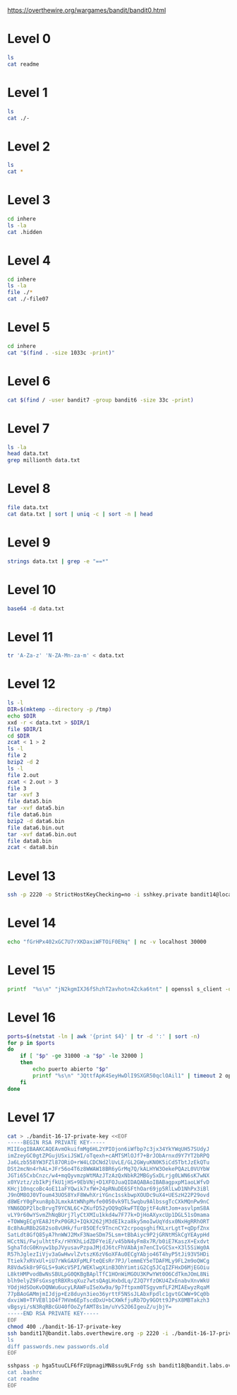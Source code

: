 
https://overthewire.org/wargames/bandit/bandit0.html

* Level 0

#+begin_src bash :dir /ssh:bandit0@bandit.labs.overthewire.org#2220:
 ls
 cat readme
#+end_src

#+RESULTS:
| readme                           |
| NH2SXQwcBdpmTEzi3bvBHMM9H66vVXjL |

* Level 1

#+begin_src bash :dir /ssh:bandit1@bandit.labs.overthewire.org#2220:
 ls
 cat ./-
#+end_src

#+RESULTS:
| -                                |
| rRGizSaX8Mk1RTb1CNQoXTcYZWU6lgzi |

* Level 2

#+begin_src bash :dir /ssh:bandit2@bandit.labs.overthewire.org#2220:
 ls
 cat *
#+end_src

#+RESULTS:
| spaces                           | in | this | filename |
| aBZ0W5EmUfAf7kHTQeOwd8bauFJ2lAiG |    |      |          |

* Level 3

#+begin_src bash :dir /ssh:bandit3@bandit.labs.overthewire.org#2220:
 cd inhere
 ls -la
 cat .hidden
#+end_src

#+RESULTS:
| total                            | 12 |         |         |      |     |    |       |         |
| drwxr-xr-x                       |  2 | root    | root    | 4096 | Jan | 11 | 19:19 | .       |
| drwxr-xr-x                       |  3 | root    | root    | 4096 | Jan | 11 | 19:19 | ..      |
| -rw-r-----                       |  1 | bandit4 | bandit3 |   33 | Jan | 11 | 19:19 | .hidden |
| 2EW7BBsr6aMMoJ2HjW067dm8EgX26xNe |    |         |         |      |     |    |       |         |

* Level 4

#+begin_src bash :dir /ssh:bandit4@bandit.labs.overthewire.org#2220:
cd inhere
ls -la
file ./*
cat ./-file07
#+end_src

#+RESULTS:
| total                            |    48 |         |         |      |     |    |       |         |
| drwxr-xr-x                       |     2 | root    | root    | 4096 | Jan | 11 | 19:19 | .       |
| drwxr-xr-x                       |     3 | root    | root    | 4096 | Jan | 11 | 19:19 | ..      |
| -rw-r-----                       |     1 | bandit5 | bandit4 |   33 | Jan | 11 | 19:19 | -file00 |
| -rw-r-----                       |     1 | bandit5 | bandit4 |   33 | Jan | 11 | 19:19 | -file01 |
| -rw-r-----                       |     1 | bandit5 | bandit4 |   33 | Jan | 11 | 19:19 | -file02 |
| -rw-r-----                       |     1 | bandit5 | bandit4 |   33 | Jan | 11 | 19:19 | -file03 |
| -rw-r-----                       |     1 | bandit5 | bandit4 |   33 | Jan | 11 | 19:19 | -file04 |
| -rw-r-----                       |     1 | bandit5 | bandit4 |   33 | Jan | 11 | 19:19 | -file05 |
| -rw-r-----                       |     1 | bandit5 | bandit4 |   33 | Jan | 11 | 19:19 | -file06 |
| -rw-r-----                       |     1 | bandit5 | bandit4 |   33 | Jan | 11 | 19:19 | -file07 |
| -rw-r-----                       |     1 | bandit5 | bandit4 |   33 | Jan | 11 | 19:19 | -file08 |
| -rw-r-----                       |     1 | bandit5 | bandit4 |   33 | Jan | 11 | 19:19 | -file09 |
| ./-file00:                       |  data |         |         |      |     |    |       |         |
| ./-file01:                       |  data |         |         |      |     |    |       |         |
| ./-file02:                       |  data |         |         |      |     |    |       |         |
| ./-file03:                       |  data |         |         |      |     |    |       |         |
| ./-file04:                       |  data |         |         |      |     |    |       |         |
| ./-file05:                       |  data |         |         |      |     |    |       |         |
| ./-file06:                       |  data |         |         |      |     |    |       |         |
| ./-file07:                       | ASCII | text    |         |      |     |    |       |         |
| ./-file08:                       |  data |         |         |      |     |    |       |         |
| ./-file09:                       |  data |         |         |      |     |    |       |         |
| lrIWWI6bB37kxfiCQZqUdOIYfr6eEeqR |       |         |         |      |     |    |       |         |


* Level 5

#+begin_src bash :dir /ssh:bandit5@bandit.labs.overthewire.org#2220:
cd inhere
cat "$(find . -size 1033c -print)"
#+end_src

#+RESULTS:
| P4L4vucdmLnm8I7Vl7jG1ApGSfjYKqJU |
|                                  |

* Level 6

#+begin_src bash :dir /ssh:bandit6@bandit.labs.overthewire.org#2220:
cat $(find / -user bandit7 -group bandit6 -size 33c -print)
#+end_src

#+RESULTS:
: z7WtoNQU2XfjmMtWA8u5rN4vzqu4v99S

* Level 7
#+begin_src bash :dir /ssh:bandit7@bandit.labs.overthewire.org#2220:
ls -la
head data.txt
grep millionth data.txt
#+end_src

#+RESULTS:
| total      | 4108                             |         |         |         |     |    |       |              |
| drwxr-xr-x | 2                                | root    | root    |    4096 | Jan | 11 | 19:19 | .            |
| drwxr-xr-x | 70                               | root    | root    |    4096 | Jan | 11 | 19:19 | ..           |
| -rw-r--r-- | 1                                | root    | root    |     220 | Jan |  6 |  2022 | .bash_logout |
| -rw-r--r-- | 1                                | root    | root    |    3771 | Jan |  6 |  2022 | .bashrc      |
| -rw-r----- | 1                                | bandit8 | bandit7 | 4184396 | Jan | 11 | 19:19 | data.txt     |
| -rw-r--r-- | 1                                | root    | root    |     807 | Jan |  6 |  2022 | .profile     |
| aboding    | ErTQmlTafRb8szvTLpbV25MPOPEexBsH |         |         |         |     |    |       |              |
| locket's   | fO8zz1eLIJmv24fTys7e7zAWVYdnTbfg |         |         |         |     |    |       |              |
| melt       | HVLgPRIrjbzrbjwFZ5M8aQCavUuRdQtb |         |         |         |     |    |       |              |
| popular    | Rjy5b8oEjivOe4gX82ErCZ7BFZDgVkJP |         |         |         |     |    |       |              |
| odious     | 6JV4M56xFJkIUriwUcJzImGcs55THFQT |         |         |         |     |    |       |              |
| taxonomies | 0TXcsyXyX08nCpuojmbChQflRZIZj5nM |         |         |         |     |    |       |              |
| land       | 3jvaD1qNXximI2EnBFaIO6HQqhylpucs |         |         |         |     |    |       |              |
| elevator   | bqmUOYYKbkoZyKlabxwjbNM6ZpB3y9eG |         |         |         |     |    |       |              |
| vacationed | 2EabBTby3LfWR5y9IHxdvSvqhUStUEeQ |         |         |         |     |    |       |              |
| termed     | hKPxiEJFj0hPdoVvfq15am94F6Azholf |         |         |         |     |    |       |              |
| millionth  | TESKZC0XvTetK0S9xNwm25STk5iWrBvP |         |         |         |     |    |       |              |

* Level 8
#+begin_src bash :dir /ssh:bandit8@bandit.labs.overthewire.org#2220: :results output verbatim
file data.txt
cat data.txt | sort | uniq -c | sort -n | head
#+end_src

#+RESULTS:
#+begin_example
data.txt: ASCII text
      1 EN632PlfYiZbn3PhVK3XOGSlNInNE00t
     10 0nWWiILKIHjVQhAySQCVA1OO4pRFzm0g
     10 0Ri9uiagQoqbkaeFEKyT5GksBWdCxTLr
     10 1jzHQ5uo7b0MsA2rjZfwO1u63LVQrOR5
     10 1LSHp948yXLwKZKQHuG7vRbRZ2BiIIoF
     10 20CZYbTfkf0soLqNB3fxk7nyrFPhHjeb
     10 3AKdLZMTOprIKLKt2k70jJvjwzWN5Ver
     10 3BIPRNUpnWyXoLsg9nWQqV5hVFEKpL46
     10 3v5ftmuNblcHE7OgMLu28Rk0a4ZfR5UQ
     10 4LMsh6PCDJVLecGZYNzLupTNylExWhcW
#+end_example

* Level 9
#+begin_src bash :dir /ssh:bandit9@bandit.labs.overthewire.org#2220: :results output verbatim
strings data.txt | grep -e "==*"
#+end_src

#+RESULTS:
#+begin_example
c========== the
I2=Z
K=y3>
!=j$u
h;========== password
========== isT
E=XQ
[Qi#Z=c
i=|V
!/=j>:]zx
r>i"=
XZ>~=
n.E========== G7w8LIi6J3kTb8A7j9LgrywtEUlyyp6s
~UtFS=
eY4<={_
#+end_example

* Level 10
#+begin_src bash :dir /ssh:bandit10@bandit.labs.overthewire.org#2220: :results output verbatim
base64 -d data.txt
#+end_src

#+RESULTS:
: The password is 6zPeziLdR2RKNdNYFNb6nVCKzphlXHBM

* Level 11
#+begin_src bash :dir /ssh:bandit11@bandit.labs.overthewire.org#2220: :results output verbatim
tr 'A-Za-z' 'N-ZA-Mn-za-m' < data.txt
#+end_src

#+RESULTS:
: The password is JVNBBFSmZwKKOP0XbFXOoW8chDz5yVRv

* Level 12
#+begin_src bash :dir /ssh:bandit12@bandit.labs.overthewire.org#2220: :results output verbatim
ls -l
DIR=$(mktemp --directory -p /tmp)
echo $DIR
xxd -r < data.txt > $DIR/1
file $DIR/1
cd $DIR
zcat < 1 > 2
ls -l
file 2
bzip2 -d 2
ls -l
file 2.out
zcat < 2.out > 3
file 3
tar -xvf 3
file data5.bin
tar -xvf data5.bin
file data6.bin
bzip2 -d data6.bin
file data6.bin.out
tar -xvf data6.bin.out
file data8.bin
zcat < data8.bin 
#+end_src

#+RESULTS:
#+begin_example
total 4
-rw-r----- 1 bandit13 bandit12 2581 Jan 11 19:18 data.txt
/tmp/tmp.kdEnTlalnh
/tmp/tmp.kdEnTlalnh/1: gzip compressed data, was "data2.bin", last modified: Wed Jan 11 19:18:38 2023, max compression, from Unix, original size modulo 2^32 572
total 8
-rw-rw-r-- 1 bandit12 bandit12 605 Jan 30 16:23 1
-rw-rw-r-- 1 bandit12 bandit12 572 Jan 30 16:23 2
2: bzip2 compressed data, block size = 900k
total 8
-rw-rw-r-- 1 bandit12 bandit12 605 Jan 30 16:23 1
-rw-rw-r-- 1 bandit12 bandit12 434 Jan 30 16:23 2.out
2.out: gzip compressed data, was "data4.bin", last modified: Wed Jan 11 19:18:38 2023, max compression, from Unix, original size modulo 2^32 20480
3: POSIX tar archive (GNU)
data5.bin
data5.bin: POSIX tar archive (GNU)
data6.bin
data6.bin: bzip2 compressed data, block size = 900k
data6.bin.out: POSIX tar archive (GNU)
data8.bin
data8.bin: gzip compressed data, was "data9.bin", last modified: Wed Jan 11 19:18:38 2023, max compression, from Unix, original size modulo 2^32 49
The password is 
#+end_example

* Level 13
#+begin_src bash :dir /ssh:bandit13@bandit.labs.overthewire.org#2220: :results output verbatim
ssh -p 2220 -o StrictHostKeyChecking=no -i sshkey.private bandit14@localhost cat /etc/bandit_pass/bandit14 
#+end_src

#+RESULTS:
: fGrHPx402xGC7U7rXKDaxiWFTOiF0ENq

* Level 14
#+begin_src bash :dir /ssh:bandit14@bandit.labs.overthewire.org#2220: :results output verbatim
echo "fGrHPx402xGC7U7rXKDaxiWFTOiF0ENq" | nc -v localhost 30000
#+end_src

#+RESULTS:
: Correct!
: jN2kgmIXJ6fShzhT2avhotn4Zcka6tnt
: 

* Level 15

#+begin_src bash :dir /ssh:bandit15@bandit.labs.overthewire.org#2220: :results output verbatim
printf  "%s\n" "jN2kgmIXJ6fShzhT2avhotn4Zcka6tnt" | openssl s_client -quiet -connect localhost:30001
#+end_src

#+RESULTS:
: Correct!
: JQttfApK4SeyHwDlI9SXGR50qclOAil1
:

* Level 16
#+begin_src bash :dir /ssh:bandit16@bandit.labs.overthewire.org#2220: :results output verbatim
ports=$(netstat -ln | awk '{print $4}' | tr -d ':' | sort -n)
for p in $ports
do
    if [ "$p" -ge 31000 -a "$p" -le 32000 ]
    then
        echo puerto abierto "$p"
        printf "%s\n" "JQttfApK4SeyHwDlI9SXGR50qclOAil1" | timeout 2 openssl s_client -quiet -connect localhost:"$p"
    fi
done

#+end_src

#+RESULTS:
#+begin_example
puerto abierto 31518
JQttfApK4SeyHwDlI9SXGR50qclOAil1
puerto abierto 31790
Correct!
-----BEGIN RSA PRIVATE KEY-----
MIIEogIBAAKCAQEAvmOkuifmMg6HL2YPIOjon6iWfbp7c3jx34YkYWqUH57SUdyJ
imZzeyGC0gtZPGujUSxiJSWI/oTqexh+cAMTSMlOJf7+BrJObArnxd9Y7YT2bRPQ
Ja6Lzb558YW3FZl87ORiO+rW4LCDCNd2lUvLE/GL2GWyuKN0K5iCd5TbtJzEkQTu
DSt2mcNn4rhAL+JFr56o4T6z8WWAW18BR6yGrMq7Q/kALHYW3OekePQAzL0VUYbW
JGTi65CxbCnzc/w4+mqQyvmzpWtMAzJTzAzQxNbkR2MBGySxDLrjg0LWN6sK7wNX
x0YVztz/zbIkPjfkU1jHS+9EbVNj+D1XFOJuaQIDAQABAoIBABagpxpM1aoLWfvD
KHcj10nqcoBc4oE11aFYQwik7xfW+24pRNuDE6SFthOar69jp5RlLwD1NhPx3iBl
J9nOM8OJ0VToum43UOS8YxF8WwhXriYGnc1sskbwpXOUDc9uX4+UESzH22P29ovd
d8WErY0gPxun8pbJLmxkAtWNhpMvfe0050vk9TL5wqbu9AlbssgTcCXkMQnPw9nC
YNN6DDP2lbcBrvgT9YCNL6C+ZKufD52yOQ9qOkwFTEQpjtF4uNtJom+asvlpmS8A
vLY9r60wYSvmZhNqBUrj7lyCtXMIu1kkd4w7F77k+DjHoAXyxcUp1DGL51sOmama
+TOWWgECgYEA8JtPxP0GRJ+IQkX262jM3dEIkza8ky5moIwUqYdsx0NxHgRRhORT
8c8hAuRBb2G82so8vUHk/fur85OEfc9TncnCY2crpoqsghifKLxrLgtT+qDpfZnx
SatLdt8GfQ85yA7hnWWJ2MxF3NaeSDm75Lsm+tBbAiyc9P2jGRNtMSkCgYEAypHd
HCctNi/FwjulhttFx/rHYKhLidZDFYeiE/v45bN4yFm8x7R/b0iE7KaszX+Exdvt
SghaTdcG0Knyw1bpJVyusavPzpaJMjdJ6tcFhVAbAjm7enCIvGCSx+X3l5SiWg0A
R57hJglezIiVjv3aGwHwvlZvtszK6zV6oXFAu0ECgYAbjo46T4hyP5tJi93V5HDi
Ttiek7xRVxUl+iU7rWkGAXFpMLFteQEsRr7PJ/lemmEY5eTDAFMLy9FL2m9oQWCg
R8VdwSk8r9FGLS+9aKcV5PI/WEKlwgXinB3OhYimtiG2Cg5JCqIZFHxD6MjEGOiu
L8ktHMPvodBwNsSBULpG0QKBgBAplTfC1HOnWiMGOU3KPwYWt0O6CdTkmJOmL8Ni
blh9elyZ9FsGxsgtRBXRsqXuz7wtsQAgLHxbdLq/ZJQ7YfzOKU4ZxEnabvXnvWkU
YOdjHdSOoKvDQNWu6ucyLRAWFuISeXw9a/9p7ftpxm0TSgyvmfLF2MIAEwyzRqaM
77pBAoGAMmjmIJdjp+Ez8duyn3ieo36yrttF5NSsJLAbxFpdlc1gvtGCWW+9Cq0b
dxviW8+TFVEBl1O4f7HVm6EpTscdDxU+bCXWkfjuRb7Dy9GOtt9JPsX8MBTakzh3
vBgsyi/sN3RqRBcGU40fOoZyfAMT8s1m/uYv52O6IgeuZ/ujbjY=
-----END RSA PRIVATE KEY-----

#+end_example



* Level 17
#+begin_src bash :results output verbatim
cat > ./bandit-16-17-private-key <<EOF
-----BEGIN RSA PRIVATE KEY-----
MIIEogIBAAKCAQEAvmOkuifmMg6HL2YPIOjon6iWfbp7c3jx34YkYWqUH57SUdyJ
imZzeyGC0gtZPGujUSxiJSWI/oTqexh+cAMTSMlOJf7+BrJObArnxd9Y7YT2bRPQ
Ja6Lzb558YW3FZl87ORiO+rW4LCDCNd2lUvLE/GL2GWyuKN0K5iCd5TbtJzEkQTu
DSt2mcNn4rhAL+JFr56o4T6z8WWAW18BR6yGrMq7Q/kALHYW3OekePQAzL0VUYbW
JGTi65CxbCnzc/w4+mqQyvmzpWtMAzJTzAzQxNbkR2MBGySxDLrjg0LWN6sK7wNX
x0YVztz/zbIkPjfkU1jHS+9EbVNj+D1XFOJuaQIDAQABAoIBABagpxpM1aoLWfvD
KHcj10nqcoBc4oE11aFYQwik7xfW+24pRNuDE6SFthOar69jp5RlLwD1NhPx3iBl
J9nOM8OJ0VToum43UOS8YxF8WwhXriYGnc1sskbwpXOUDc9uX4+UESzH22P29ovd
d8WErY0gPxun8pbJLmxkAtWNhpMvfe0050vk9TL5wqbu9AlbssgTcCXkMQnPw9nC
YNN6DDP2lbcBrvgT9YCNL6C+ZKufD52yOQ9qOkwFTEQpjtF4uNtJom+asvlpmS8A
vLY9r60wYSvmZhNqBUrj7lyCtXMIu1kkd4w7F77k+DjHoAXyxcUp1DGL51sOmama
+TOWWgECgYEA8JtPxP0GRJ+IQkX262jM3dEIkza8ky5moIwUqYdsx0NxHgRRhORT
8c8hAuRBb2G82so8vUHk/fur85OEfc9TncnCY2crpoqsghifKLxrLgtT+qDpfZnx
SatLdt8GfQ85yA7hnWWJ2MxF3NaeSDm75Lsm+tBbAiyc9P2jGRNtMSkCgYEAypHd
HCctNi/FwjulhttFx/rHYKhLidZDFYeiE/v45bN4yFm8x7R/b0iE7KaszX+Exdvt
SghaTdcG0Knyw1bpJVyusavPzpaJMjdJ6tcFhVAbAjm7enCIvGCSx+X3l5SiWg0A
R57hJglezIiVjv3aGwHwvlZvtszK6zV6oXFAu0ECgYAbjo46T4hyP5tJi93V5HDi
Ttiek7xRVxUl+iU7rWkGAXFpMLFteQEsRr7PJ/lemmEY5eTDAFMLy9FL2m9oQWCg
R8VdwSk8r9FGLS+9aKcV5PI/WEKlwgXinB3OhYimtiG2Cg5JCqIZFHxD6MjEGOiu
L8ktHMPvodBwNsSBULpG0QKBgBAplTfC1HOnWiMGOU3KPwYWt0O6CdTkmJOmL8Ni
blh9elyZ9FsGxsgtRBXRsqXuz7wtsQAgLHxbdLq/ZJQ7YfzOKU4ZxEnabvXnvWkU
YOdjHdSOoKvDQNWu6ucyLRAWFuISeXw9a/9p7ftpxm0TSgyvmfLF2MIAEwyzRqaM
77pBAoGAMmjmIJdjp+Ez8duyn3ieo36yrttF5NSsJLAbxFpdlc1gvtGCWW+9Cq0b
dxviW8+TFVEBl1O4f7HVm6EpTscdDxU+bCXWkfjuRb7Dy9GOtt9JPsX8MBTakzh3
vBgsyi/sN3RqRBcGU40fOoZyfAMT8s1m/uYv52O6IgeuZ/ujbjY=
-----END RSA PRIVATE KEY-----
EOF
chmod 400 ./bandit-16-17-private-key
ssh bandit17@bandit.labs.overthewire.org -p 2220 -i ./bandit-16-17-private-key <<EOF
ls
diff passwords.new passwords.old
EOF
#+end_src 

#+RESULTS:
: passwords.new
: passwords.old
: 42c42
: < hga5tuuCLF6fFzUpnagiMN8ssu9LFrdg
: ---
: > 810zq8IK64u5A9Lb2ibdTGBtlcSZsoe8


#+begin_src bash :results output verbatim
sshpass -p hga5tuuCLF6fFzUpnagiMN8ssu9LFrdg ssh bandit18@bandit.labs.overthewire.org -p 2220 <<EOF
cat .bashrc
cat readme
EOF
#+end_src

#+RESULTS:
#+begin_example
# ~/.bashrc: executed by bash(1) for non-login shells.
# see /usr/share/doc/bash/examples/startup-files (in the package bash-doc)
# for examples

# If not running interactively, don't do anything
case $- in
    ,*i*) ;;
      ,*) return;;
esac

# don't put duplicate lines or lines starting with space in the history.
# See bash(1) for more options
HISTCONTROL=ignoreboth

# append to the history file, don't overwrite it
shopt -s histappend

# for setting history length see HISTSIZE and HISTFILESIZE in bash(1)
HISTSIZE=1000
HISTFILESIZE=2000

# check the window size after each command and, if necessary,
# update the values of LINES and COLUMNS.
shopt -s checkwinsize

# If set, the pattern "**" used in a pathname expansion context will
# match all files and zero or more directories and subdirectories.
#shopt -s globstar

# make less more friendly for non-text input files, see lesspipe(1)
[ -x /usr/bin/lesspipe ] && eval "$(SHELL=/bin/sh lesspipe)"

# set variable identifying the chroot you work in (used in the prompt below)
if [ -z "${debian_chroot:-}" ] && [ -r /etc/debian_chroot ]; then
    debian_chroot=$(cat /etc/debian_chroot)
fi

# set a fancy prompt (non-color, unless we know we "want" color)
case "$TERM" in
    xterm-color|*-256color) color_prompt=yes;;
esac

# uncomment for a colored prompt, if the terminal has the capability; turned
# off by default to not distract the user: the focus in a terminal window
# should be on the output of commands, not on the prompt
#force_color_prompt=yes

if [ -n "$force_color_prompt" ]; then
    if [ -x /usr/bin/tput ] && tput setaf 1 >&/dev/null; then
	# We have color support; assume it's compliant with Ecma-48
	# (ISO/IEC-6429). (Lack of such support is extremely rare, and such
	# a case would tend to support setf rather than setaf.)
	color_prompt=yes
    else
	color_prompt=
    fi
fi

if [ "$color_prompt" = yes ]; then
    PS1='${debian_chroot:+($debian_chroot)}\[\033[01;32m\]\u@\h\[\033[00m\]:\[\033[01;34m\]\w\[\033[00m\]\$ '
else
    PS1='${debian_chroot:+($debian_chroot)}\u@\h:\w\$ '
fi
unset color_prompt force_color_prompt

# If this is an xterm set the title to user@host:dir
case "$TERM" in
xterm*|rxvt*)
    PS1="\[\e]0;${debian_chroot:+($debian_chroot)}\u@\h: \w\a\]$PS1"
    ;;
,*)
    ;;
esac

# enable color support of ls and also add handy aliases
if [ -x /usr/bin/dircolors ]; then
    test -r ~/.dircolors && eval "$(dircolors -b ~/.dircolors)" || eval "$(dircolors -b)"
    alias ls='ls --color=auto'
    #alias dir='dir --color=auto'
    #alias vdir='vdir --color=auto'

    alias grep='grep --color=auto'
    alias fgrep='fgrep --color=auto'
    alias egrep='egrep --color=auto'
fi

# colored GCC warnings and errors
#export GCC_COLORS='error=01;31:warning=01;35:note=01;36:caret=01;32:locus=01:quote=01'

# some more ls aliases
alias ll='ls -alF'
alias la='ls -A'
alias l='ls -CF'

# Add an "alert" alias for long running commands.  Use like so:
#   sleep 10; alert
alias alert='notify-send --urgency=low -i "$([ $? = 0 ] && echo terminal || echo error)" "$(history|tail -n1|sed -e '\''s/^\s*[0-9]\+\s*//;s/[;&|]\s*alert$//'\'')"'

# Alias definitions.
# You may want to put all your additions into a separate file like
# ~/.bash_aliases, instead of adding them here directly.
# See /usr/share/doc/bash-doc/examples in the bash-doc package.

if [ -f ~/.bash_aliases ]; then
    . ~/.bash_aliases
fi

# enable programmable completion features (you don't need to enable
# this, if it's already enabled in /etc/bash.bashrc and /etc/profile
# sources /etc/bash.bashrc).
if ! shopt -oq posix; then
  if [ -f /usr/share/bash-completion/bash_completion ]; then
    . /usr/share/bash-completion/bash_completion
  elif [ -f /etc/bash_completion ]; then
    . /etc/bash_completion
  fi
fi
echo 'Byebye !'
exit 0
awhqfNnAbc1naukrpqDYcF95h7HoMTrC
#+end_example
